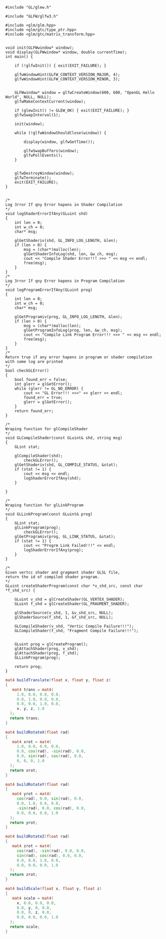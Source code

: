 


#+NAME: gl-glew_glfw3_glm
#+BEGIN_SRC C++
  #include "GL/glew.h"

  #include "GLFW/glfw3.h"

  #include <glm/glm.hpp>
  #include <glm/gtc/type_ptr.hpp>
  #include <glm/gtc/matrix_transform.hpp>


  void init(GLFWwindow* window);
  void display(GLFWwindow* window, double currentTime);
  int main() {

	  if (!glfwInit()) { exit(EXIT_FAILURE); }

	  glfwWindowHint(GLFW_CONTEXT_VERSION_MAJOR, 4);
	  glfwWindowHint(GLFW_CONTEXT_VERSION_MINOR, 3);


	  GLFWwindow* window = glfwCreateWindow(600, 600, "OpenGL Hello World", NULL, NULL);
	  glfwMakeContextCurrent(window);

	  if (glewInit() != GLEW_OK) { exit(EXIT_FAILURE); }
	  glfwSwapInterval(1);

	  init(window);

	  while (!glfwWindowShouldClose(window)) { 

		  display(window, glfwGetTime());

		  glfwSwapBuffers(window); 
		  glfwPollEvents();
	  }


	  glfwDestroyWindow(window);
	  glfwTerminate();
	  exit(EXIT_FAILURE);
  }
#+END_SRC




#+NAME: gl-util
#+begin_src C++

/*
Log 3rror If qny Error hapens in Shader Compilation
*/
void logShaderErrorIfAny(GLuint shd)
{
	int len = 0;
	int w_ch = 0;
	char* msg;

	glGetShaderiv(shd, GL_INFO_LOG_LENGTH, &len);
	if (len > 0) {
		msg = (char*)malloc(len);
		glGetShaderInfoLog(shd, len, &w_ch, msg);
		cout << "Compile Shader Error!!! >>> " << msg << endl;
		free(msg);
	}
}
/*
Log 3rror If qny Error hapens in Program Compilation
*/
void logProgramErrorIfAny(GLuint prog)
{
	int len = 0;
	int w_ch = 0;
	char* msg;

	glGetProgramiv(prog, GL_INFO_LOG_LENGTH, &len);
	if (len > 0) {
		msg = (char*)malloc(len);
		glGetProgramInfoLog(prog, len, &w_ch, msg);
		cout << "Compile Link Program Error!!! >>> " << msg << endl;
		free(msg);
	}
}
/*
Return true if any error hapens in program or shader compilation
with some log are printed
*/
bool checkGLError()
{
	bool found_err = false;
	int glerr = glGetError();
	while (glerr != GL_NO_ERROR) {
		cout << "GL Error!!! >>>" << glerr << endl;
		found_err = true;
		glerr = glGetError();
	}
	return found_err;
}

/*
Wraping function for glCompileShader
*/
void GLCompileShader(const GLuint& shd, string msg)
{
	GLint stat;
	
	glCompileShader(shd);
        checkGLError();
	glGetShaderiv(shd, GL_COMPILE_STATUS, &stat);
	if (stat != 1) {
		cout << msg << endl;
		logShaderErrorIfAny(shd);
	}

}

/*
Wraping function for glLinkProgram
*/
void GLLinkProgram(const GLuint& prog)
{
	GLint stat;
	glLinkProgram(prog);
        checkGLError();
	glGetProgramiv(prog, GL_LINK_STATUS, &stat);
	if (stat != 1) {
		cout << "Progrm Link Failed!!!" << endl;
		logShaderErrorIfAny(prog);
	}
}

/*
Given vertcc shader and gragmant shader GLSL file,
return the id of compiled shader program.
*/
GLuint createShaderProgram(const char *v_shd_src, const char *f_shd_src) {

	GLuint v_shd = glCreateShader(GL_VERTEX_SHADER);
	GLuint f_shd = glCreateShader(GL_FRAGMENT_SHADER);

	glShaderSource(v_shd, 1, &v_shd_src, NULL);
	glShaderSource(f_shd, 1, &f_shd_src, NULL);

	GLCompileShader(v_shd, "Vertic Compile Failure!!!");
	GLCompileShader(f_shd, "Fragment Compile Failure!!!");


	GLuint prog = glCreateProgram();
	glAttachShader(prog, v_shd);
	glAttachShader(prog, f_shd);
	GLLinkProgram(prog);

	return prog;
}
#+end_src




#+NAME: glsl-rts
#+BEGIN_SRC glsl
  mat4 buildTranslate(float x, float y, float z)
  {
     mat4 trans = mat4(
       1.0, 0.0, 0.0, 0.0,
       0.0, 1.0, 0.0, 0.0,
       0.0, 0.0, 1.0, 0.0,
       x, y, z, 1.0
    );
    return trans;
  }

  mat4 buildRotateX(float rad)
  {
     mat4 xrot = mat4(
       1.0, 0.0, 0.0, 0.0,
       0.0, cos(rad), -sin(rad), 0.0,
       0.0, sin(rad), cos(rad), 0.0,
       0, 0, 0, 1.0
    );
    return xrot;
  }

  mat4 buildRotateY(float rad)
  {
     mat4 yrot = mat4(
       cos(rad), 0.0, sin(rad), 0.0,
       0.0, 1.0, 0.0, 0.0,
       -sin(rad), 0.0, cos(rad), 0.0,
       0.0, 0.0, 0.0, 1.0
    );
    return yrot;
  }

  mat4 buildRotateZ(float rad)
  {
     mat4 zrot = mat4(
       cos(rad), -sin(rad), 0.0, 0.0,
       sin(rad), cos(rad), 0.0, 0.0,
       0.0, 0.0, 1.0, 0.0,
       0.0, 0.0, 0.0, 1.0
    );
    return zrot;
  }

  mat4 buildScale(float x, float y, float z)
  {
     mat4 scale = mat4(
       x, 0.0, 0.0, 0.0,
       0.0, y, 0, 0.0,
       0.0, 0, z, 0.0,
       0.0, 0.0, 0.0, 1.0
    );
    return scale;
  }


#+END_SRC

